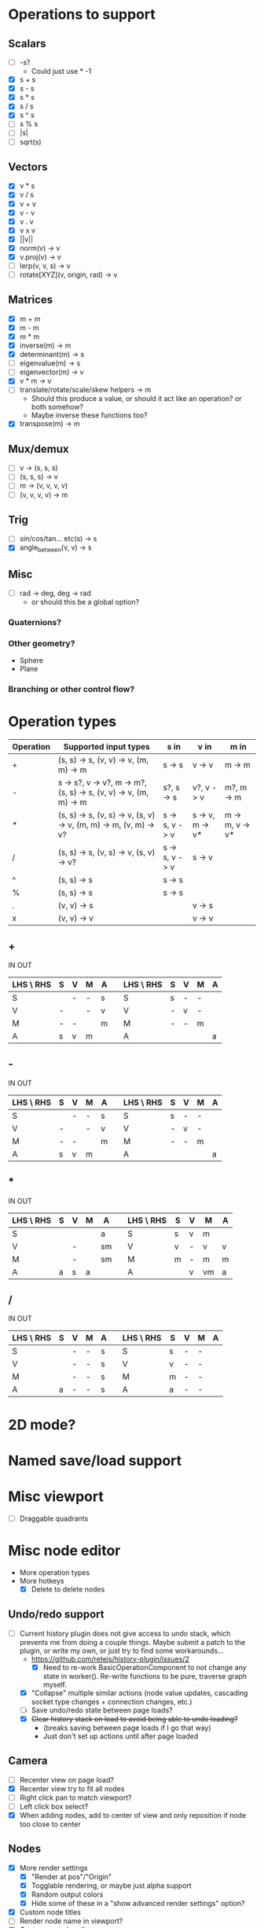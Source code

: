 * Operations to support
** Scalars
 - [ ] -s?
   - Could just use * -1
 - [X] s + s
 - [X] s - s
 - [X] s * s
 - [X] s / s
 - [X] s ^ s
 - [ ] s % s
 - [ ] |s|
 - [ ] sqrt(s)
** Vectors
 - [X] v * s
 - [X] v / s
 - [X] v + v
 - [X] v - v
 - [X] v . v
 - [X] v x v
 - [X] ||v||
 - [X] norm(v) -> v
 - [X] v.proj(v) -> v
 - [ ] lerp(v, v, s) -> v
 - [ ] rotate[XYZ](v, origin, rad) -> v
** Matrices
 - [X] m + m
 - [X] m - m
 - [X] m * m
 - [X] inverse(m) -> m
 - [X] determinant(m) -> s
 - [ ] eigenvalue(m) -> s
 - [ ] eigenvector(m) -> v
 - [X] v * m -> v
 - [ ] translate/rotate/scale/skew helpers -> m
   - Should this produce a value, or should it act like an operation?  or both somehow?
   - Maybe inverse these functions too?
 - [X] transpose(m) -> m
** Mux/demux
 - [ ] v -> (s, s, s)
 - [ ] (s, s, s) -> v
 - [ ] m -> (v, v, v, v)
 - [ ] (v, v, v, v) -> m
** Trig
 - [ ] sin/cos/tan... etc(s) -> s
 - [X] angle_between(v, v) -> s
** Misc
 - [ ] rad -> deg, deg -> rad
   - or should this be a global option?
*** Quaternions?
*** Other geometry?
 - Sphere
 - Plane
*** Branching or other control flow?
* Operation types
| Operation | Supported input types                                            | s in           | v in            | m in            |
|-----------+------------------------------------------------------------------+----------------+-----------------+-----------------|
| +         | (s, s) -> s, (v, v) -> v, (m, m) -> m                            | s -> s         | v -> v          | m -> m          |
| -         | s -> s?, v -> v?, m -> m?, (s, s) -> s, (v, v) -> v, (m, m) -> m | s?, s -> s     | v?, v -> v      | m?, m -> m      |
| *         | (s, s) -> s, (v, s) -> v, (s, v) -> v, (m, m) -> m, (v, m) -> v? | s -> s, v -> v | s -> v, m -> v* | m -> m, v -> v* |
| /         | (s, s) -> s, (v, s) -> v, (s, v) -> v?                           | s -> s, v -> v | s -> v          |                 |
| ^         | (s, s) -> s                                                      | s -> s         |                 |                 |
| %         | (s, s) -> s                                                      | s -> s         |                 |                 |
| .         | (v, v) -> s                                                      |                | v -> s          |                 |
| x         | (v, v) -> v                                                      |                | v -> v          |                 |
** +
  IN                              OUT
| LHS \ RHS | S | V | M | A |   | LHS \ RHS | S | V | M | A |
|-----------+---+---+---+---+---+-----------+---+---+---+---|
| S         |   | - | - | s |   | S         | s | - | - |   |
| V         | - |   | - | v |   | V         | - | v | - |   |
| M         | - | - |   | m |   | M         | - | - | m |   |
| A         | s | v | m |   |   | A         |   |   |   | a |
** -
  IN                              OUT
| LHS \ RHS | S | V | M | A |   | LHS \ RHS | S | V | M | A |
|-----------+---+---+---+---+---+-----------+---+---+---+---|
| S         |   | - | - | s |   | S         | s | - | - |   |
| V         | - |   | - | v |   | V         | - | v | - |   |
| M         | - | - |   | m |   | M         | - | - | m |   |
| A         | s | v | m |   |   | A         |   |   |   | a |
** *
  IN                               OUT
| LHS \ RHS | S | V | M | A  |   | LHS \ RHS | S | V | M  | A |
|-----------+---+---+---+----+---+-----------+---+---+----+---|
| S         |   |   |   | a  |   | S         | s | v | m  |   |
| V         |   | - |   | sm |   | V         | v | - | v  | v |
| M         |   | - |   | sm |   | M         | m | - | m  | m |
| A         | a | s | a |    |   | A         |   | v | vm | a |
** /
  IN                              OUT
| LHS \ RHS | S | V | M | A |   | LHS \ RHS | S | V | M | A |
|-----------+---+---+---+---+---+-----------+---+---+---+---|
| S         |   | - | - | s |   | S         | s | - | - |   |
| V         |   | - | - | s |   | V         | v | - | - |   |
| M         |   | - | - | s |   | M         | m | - | - |   |
| A         | a | - | - | s |   | A         | a | - | - |   |
* 2D mode?
* Named save/load support
* Misc viewport
- [ ] Draggable quadrants
* Misc node editor
- More operation types
- More hotkeys
  - [X] Delete to delete nodes
** Undo/redo support
 - [-] Current history plugin does not give access to undo stack, which prevents
   me from doing a couple things.  Maybe submit a patch to the plugin, or write
   my own, or just try to find some workarounds...
   - https://github.com/retejs/history-plugin/issues/2
     - [X] Need to re-work BasicOperationComponent to not change any state in
       worker().  Re-write functions to be pure, traverse graph myself.
   - [X] "Collapse" multiple similar actions (node value updates, cascading
     socket type changes + connection changes, etc.)
   - [ ] Save undo/redo state between page loads?
   - [X] +Clear history stack on load to avoid being able to undo loading?+
     - (breaks saving between page loads if I go that way)
     - Just don't set up actions until after page loaded
** Camera
 - [ ] Recenter view on page load?
 - [X] Recenter view try to fit all nodes
 - [ ] Right click pan to match viewport?
 - [ ] Left click box select?
 - [X] When adding nodes, add to center of view and only reposition if node too close to center
** Nodes
 - [X] More render settings
   - [X] "Render at pos"/"Origin"
   - [X] Togglable rendering, or maybe just alpha support
   - [X] Random output colors
   - [X] Hide some of these in a "show advanced render settings" option?
 - [X] Custom node titles
 - [ ] Render node name in viewport?
 - [X] Custom paste handler
 - [ ] Slightly wider vector input (enough for 3 digits + decimal)
   - [ ] Configurable?
 - [X] Truncate input display values
 - [ ] Condense everything a bit more if possible
** Node types
 - [-] Render scalar values
   - [X] As circle
     - [X] Update on horizontal resize, or figure out how to write in such a way that viewport size doesn't matter
       - Can I somehow use the camera's current matrices?
   - [ ] As vector?
 - [-] Render matrices?
   - [ ] grid w/ transform?
   - [X] vector field?
*** Matrix support
 - [X] New matrix icon?
** Plugins
 - [ ] [[https://rete.js.org/#/docs/plugins/keyboard][Keyboard plugin]]
   - Delete hotkey
   - Could I modify this to get copy-paste?
 - [ ] [[https://rete.js.org/#/docs/plugins/area][Area plugin]]
   - I think this just gives view recentering like I do manually, but it also gives zoom/translate bounds on the canvas
 - [ ] [[https://rete.js.org/#/docs/plugins/code][Code plugin]]
   - Generate JS from node editor (can I go the other way too?)
 - [ ] [[https://rete.js.org/#/docs/plugins/minimap][Minimap plugin]]
 - [ ] [[https://rete.js.org/#/docs/plugins/auto-arrange][Auto-arrange plugin]]
   - Tried using this and it didn't seem to work...
 - [X] [[https://rete.js.org/#/docs/plugins/history][History plugin]]
   - Undo/redo support!
* Hosting/ads/etc

